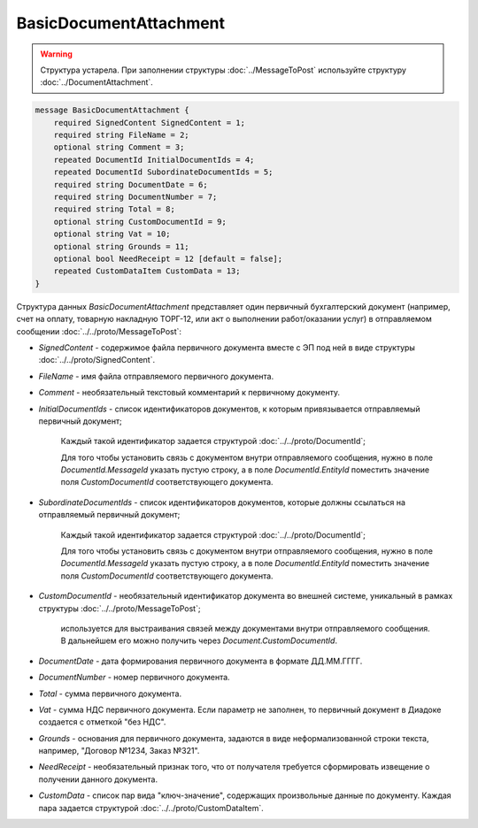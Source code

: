BasicDocumentAttachment
=======================

.. warning::
	Структура устарела. При заполнении структуры :doc:`../MessageToPost` используйте структуру :doc:`../DocumentAttachment`.

.. code-block:: protobuf

    message BasicDocumentAttachment {
        required SignedContent SignedContent = 1;
        required string FileName = 2;
        optional string Comment = 3;
        repeated DocumentId InitialDocumentIds = 4;
        repeated DocumentId SubordinateDocumentIds = 5;
        required string DocumentDate = 6;
        required string DocumentNumber = 7;
        required string Total = 8;
        optional string CustomDocumentId = 9;
        optional string Vat = 10;
        optional string Grounds = 11;
        optional bool NeedReceipt = 12 [default = false];
        repeated CustomDataItem CustomData = 13;
    }
        

Структура данных *BasicDocumentAttachment* представляет один первичный бухгалтерский документ (например, счет на оплату, товарную накладную ТОРГ-12, или акт о выполнении работ/оказании услуг) в отправляемом сообщении :doc:`../../proto/MessageToPost`:

-  *SignedContent* - содержимое файла первичного документа вместе с ЭП под ней в виде структуры :doc:`../../proto/SignedContent`.

-  *FileName* - имя файла отправляемого первичного документа.

-  *Comment* - необязательный текстовый комментарий к первичному документу.

-  *InitialDocumentIds* - список идентификаторов документов, к которым привязывается отправляемый первичный документ;

    Каждый такой идентификатор задается структурой :doc:`../../proto/DocumentId`;

    Для того чтобы установить связь с документом внутри отправляемого сообщения, нужно в поле *DocumentId.MessageId* указать пустую строку, а в поле *DocumentId.EntityId* поместить значение поля *CustomDocumentId* соответствующего документа.

-  *SubordinateDocumentIds* - список идентификаторов документов, которые должны ссылаться на отправляемый первичный документ;

    Каждый такой идентификатор задается структурой :doc:`../../proto/DocumentId`;

    Для того чтобы установить связь с документом внутри отправляемого сообщения, нужно в поле *DocumentId.MessageId* указать пустую строку, а в поле *DocumentId.EntityId* поместить значение поля *CustomDocumentId* соответствующего документа.

-  *CustomDocumentId* - необязательный идентификатор документа во внешней системе, уникальный в рамках структуры :doc:`../../proto/MessageToPost`;

    используется для выстраивания связей между документами внутри отправляемого сообщения. В дальнейшем его можно получить через *Document.CustomDocumentId*.

-  *DocumentDate* - дата формирования первичного документа в формате ДД.ММ.ГГГГ.

-  *DocumentNumber* - номер первичного документа.

-  *Total* - сумма первичного документа.

-  *Vat* - сумма НДС первичного документа. Если параметр не заполнен, то первичный документ в Диадоке создается с отметкой "без НДС".

-  *Grounds* - основания для первичного документа, задаются в виде неформализованной строки текста, например, "Договор №1234, Заказ №321".

-  *NeedReceipt* - необязательный признак того, что от получателя требуется сформировать извещение о получении данного документа.

-  *CustomData* - список пар вида "ключ-значение", содержащих произвольные данные по документу. Каждая пара задается структурой :doc:`../../proto/CustomDataItem`.